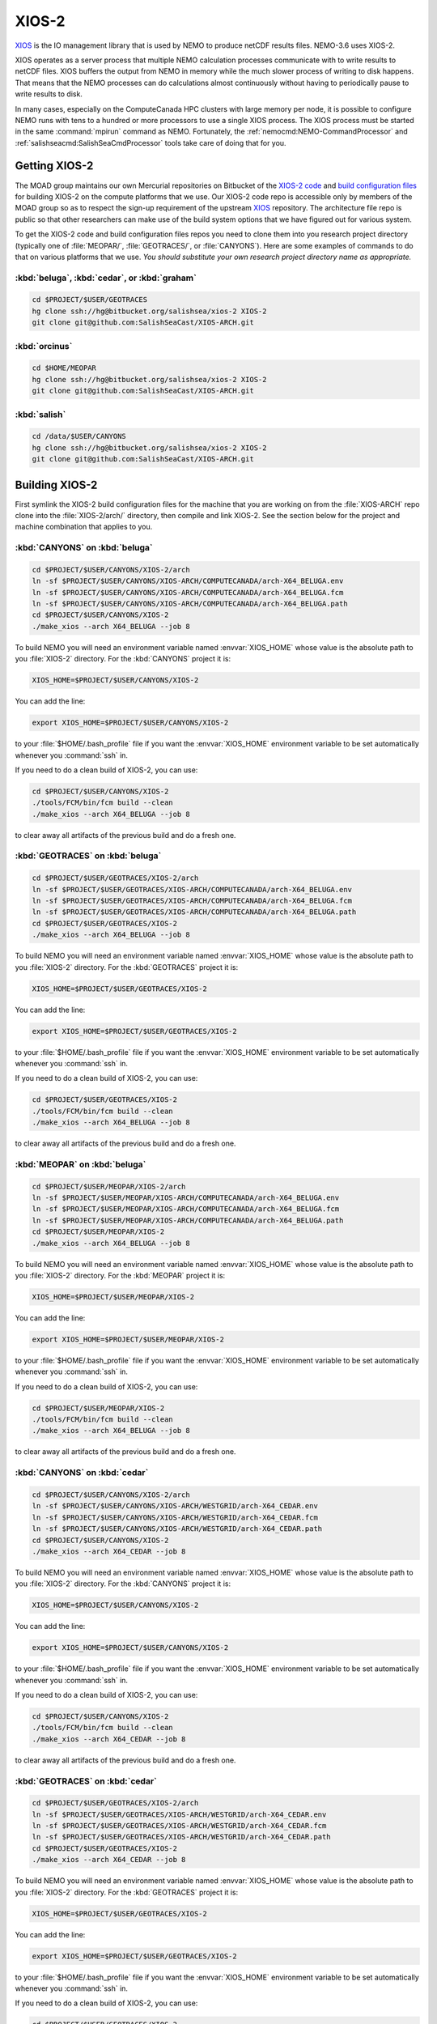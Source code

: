 .. Copyright 2018-2020 The UBC EOAS MOAD Group
.. and The University of British Columbia
..
.. Licensed under a Creative Commons Attribution 4.0 International License
..
..   http://creativecommons.org/licenses/by/4.0/


.. _XIOS-2-docs:

******
XIOS-2
******

`XIOS`_ is the IO management library that is used by NEMO to produce netCDF results files.
NEMO-3.6 uses XIOS-2.

.. _XIOS: http://forge.ipsl.jussieu.fr/ioserver/wiki

XIOS operates as a server process that multiple NEMO calculation processes communicate with to write results to netCDF files.
XIOS buffers the output from NEMO in memory while the much slower process of writing to disk happens.
That means that the NEMO processes can do calculations almost continuously without having to periodically pause to write results to disk.

In many cases,
especially on the ComputeCanada HPC clusters with large memory per node,
it is possible to configure NEMO runs with tens to a hundred or more processors to use a single XIOS process.
The XIOS process must be started in the same :command:`mpirun` command as NEMO.
Fortunately,
the :ref:`nemocmd:NEMO-CommandProcessor` and :ref:`salishseacmd:SalishSeaCmdProcessor` tools take care of doing that for you.


.. _GettingXIOS-2:

Getting XIOS-2
==============

The MOAD group maintains our own Mercurial repositories on Bitbucket of the `XIOS-2 code`_ and `build configuration files`_ for building XIOS-2 on the compute platforms that we use.
Our XIOS-2 code repo is accessible only by members of the MOAD group so as to respect the sign-up requirement of the upstream `XIOS`_ repository.
The architecture file repo is public so that other researchers can make use of the build system options that we have figured out for various system.

.. _XIOS-2 code: https://bitbucket.org/salishsea/xios-2
.. _build configuration files: https://github.com/SalishSeaCast/XIOS-ARCH

To get the XIOS-2 code and build configuration files repos you need to clone them into you research project directory
(typically one of :file:`MEOPAR/`,
:file:`GEOTRACES/`,
or :file:`CANYONS`).
Here are some examples of commands to do that on various platforms that we use.
*You should substitute your own research project directory name as appropriate.*


:kbd:`beluga`, :kbd:`cedar`, or :kbd:`graham`
---------------------------------------------

.. code-block:: bash

    cd $PROJECT/$USER/GEOTRACES
    hg clone ssh://hg@bitbucket.org/salishsea/xios-2 XIOS-2
    git clone git@github.com:SalishSeaCast/XIOS-ARCH.git


:kbd:`orcinus`
--------------

.. code-block:: bash

    cd $HOME/MEOPAR
    hg clone ssh://hg@bitbucket.org/salishsea/xios-2 XIOS-2
    git clone git@github.com:SalishSeaCast/XIOS-ARCH.git


:kbd:`salish`
-------------

.. code-block:: bash

    cd /data/$USER/CANYONS
    hg clone ssh://hg@bitbucket.org/salishsea/xios-2 XIOS-2
    git clone git@github.com:SalishSeaCast/XIOS-ARCH.git


.. _BuildingXIOS-2:

Building XIOS-2
===============

First symlink the XIOS-2 build configuration files for the machine that you are working on from the :file:`XIOS-ARCH` repo clone into the :file:`XIOS-2/arch/` directory,
then compile and link XIOS-2.
See the section below for the project and machine combination that applies to you.


.. _BuildXIOS-CANYONS-beluga:

:kbd:`CANYONS` on :kbd:`beluga`
-------------------------------

.. code-block:: bash

    cd $PROJECT/$USER/CANYONS/XIOS-2/arch
    ln -sf $PROJECT/$USER/CANYONS/XIOS-ARCH/COMPUTECANADA/arch-X64_BELUGA.env
    ln -sf $PROJECT/$USER/CANYONS/XIOS-ARCH/COMPUTECANADA/arch-X64_BELUGA.fcm
    ln -sf $PROJECT/$USER/CANYONS/XIOS-ARCH/COMPUTECANADA/arch-X64_BELUGA.path
    cd $PROJECT/$USER/CANYONS/XIOS-2
    ./make_xios --arch X64_BELUGA --job 8

To build NEMO you will need an environment variable named :envvar:`XIOS_HOME` whose value is the absolute path to you :file:`XIOS-2` directory.
For the :kbd:`CANYONS` project it is:

.. code-block:: bash

    XIOS_HOME=$PROJECT/$USER/CANYONS/XIOS-2

You can add the line:

.. code-block:: bash

    export XIOS_HOME=$PROJECT/$USER/CANYONS/XIOS-2

to your :file:`$HOME/.bash_profile` file if you want the :envvar:`XIOS_HOME` environment variable to be set automatically whenever you :command:`ssh` in.

If you need to do a clean build of XIOS-2,
you can use:

.. code-block:: bash

    cd $PROJECT/$USER/CANYONS/XIOS-2
    ./tools/FCM/bin/fcm build --clean
    ./make_xios --arch X64_BELUGA --job 8

to clear away all artifacts of the previous build and do a fresh one.


.. _BuildXIOS-GEOTRACES-beluga:

:kbd:`GEOTRACES` on :kbd:`beluga`
---------------------------------

.. code-block:: bash

    cd $PROJECT/$USER/GEOTRACES/XIOS-2/arch
    ln -sf $PROJECT/$USER/GEOTRACES/XIOS-ARCH/COMPUTECANADA/arch-X64_BELUGA.env
    ln -sf $PROJECT/$USER/GEOTRACES/XIOS-ARCH/COMPUTECANADA/arch-X64_BELUGA.fcm
    ln -sf $PROJECT/$USER/GEOTRACES/XIOS-ARCH/COMPUTECANADA/arch-X64_BELUGA.path
    cd $PROJECT/$USER/GEOTRACES/XIOS-2
    ./make_xios --arch X64_BELUGA --job 8

To build NEMO you will need an environment variable named :envvar:`XIOS_HOME` whose value is the absolute path to you :file:`XIOS-2` directory.
For the :kbd:`GEOTRACES` project it is:

.. code-block:: bash

    XIOS_HOME=$PROJECT/$USER/GEOTRACES/XIOS-2

You can add the line:

.. code-block:: bash

    export XIOS_HOME=$PROJECT/$USER/GEOTRACES/XIOS-2

to your :file:`$HOME/.bash_profile` file if you want the :envvar:`XIOS_HOME` environment variable to be set automatically whenever you :command:`ssh` in.

If you need to do a clean build of XIOS-2,
you can use:

.. code-block:: bash

    cd $PROJECT/$USER/GEOTRACES/XIOS-2
    ./tools/FCM/bin/fcm build --clean
    ./make_xios --arch X64_BELUGA --job 8

to clear away all artifacts of the previous build and do a fresh one.


.. _BuildXIOS-MEOPAR-beluga:

:kbd:`MEOPAR` on :kbd:`beluga`
------------------------------

.. code-block:: bash

    cd $PROJECT/$USER/MEOPAR/XIOS-2/arch
    ln -sf $PROJECT/$USER/MEOPAR/XIOS-ARCH/COMPUTECANADA/arch-X64_BELUGA.env
    ln -sf $PROJECT/$USER/MEOPAR/XIOS-ARCH/COMPUTECANADA/arch-X64_BELUGA.fcm
    ln -sf $PROJECT/$USER/MEOPAR/XIOS-ARCH/COMPUTECANADA/arch-X64_BELUGA.path
    cd $PROJECT/$USER/MEOPAR/XIOS-2
    ./make_xios --arch X64_BELUGA --job 8

To build NEMO you will need an environment variable named :envvar:`XIOS_HOME` whose value is the absolute path to you :file:`XIOS-2` directory.
For the :kbd:`MEOPAR` project it is:

.. code-block:: bash

    XIOS_HOME=$PROJECT/$USER/MEOPAR/XIOS-2

You can add the line:

.. code-block:: bash

    export XIOS_HOME=$PROJECT/$USER/MEOPAR/XIOS-2

to your :file:`$HOME/.bash_profile` file if you want the :envvar:`XIOS_HOME` environment variable to be set automatically whenever you :command:`ssh` in.

If you need to do a clean build of XIOS-2,
you can use:

.. code-block:: bash

    cd $PROJECT/$USER/MEOPAR/XIOS-2
    ./tools/FCM/bin/fcm build --clean
    ./make_xios --arch X64_BELUGA --job 8

to clear away all artifacts of the previous build and do a fresh one.


.. _BuildXIOS-CANYONS-cedar:

:kbd:`CANYONS` on :kbd:`cedar`
------------------------------

.. code-block:: bash

    cd $PROJECT/$USER/CANYONS/XIOS-2/arch
    ln -sf $PROJECT/$USER/CANYONS/XIOS-ARCH/WESTGRID/arch-X64_CEDAR.env
    ln -sf $PROJECT/$USER/CANYONS/XIOS-ARCH/WESTGRID/arch-X64_CEDAR.fcm
    ln -sf $PROJECT/$USER/CANYONS/XIOS-ARCH/WESTGRID/arch-X64_CEDAR.path
    cd $PROJECT/$USER/CANYONS/XIOS-2
    ./make_xios --arch X64_CEDAR --job 8

To build NEMO you will need an environment variable named :envvar:`XIOS_HOME` whose value is the absolute path to you :file:`XIOS-2` directory.
For the :kbd:`CANYONS` project it is:

.. code-block:: bash

    XIOS_HOME=$PROJECT/$USER/CANYONS/XIOS-2

You can add the line:

.. code-block:: bash

    export XIOS_HOME=$PROJECT/$USER/CANYONS/XIOS-2

to your :file:`$HOME/.bash_profile` file if you want the :envvar:`XIOS_HOME` environment variable to be set automatically whenever you :command:`ssh` in.

If you need to do a clean build of XIOS-2,
you can use:

.. code-block:: bash

    cd $PROJECT/$USER/CANYONS/XIOS-2
    ./tools/FCM/bin/fcm build --clean
    ./make_xios --arch X64_CEDAR --job 8

to clear away all artifacts of the previous build and do a fresh one.


.. _BuildXIOS-GEOTRACES-cedar:

:kbd:`GEOTRACES` on :kbd:`cedar`
--------------------------------

.. code-block:: bash

    cd $PROJECT/$USER/GEOTRACES/XIOS-2/arch
    ln -sf $PROJECT/$USER/GEOTRACES/XIOS-ARCH/WESTGRID/arch-X64_CEDAR.env
    ln -sf $PROJECT/$USER/GEOTRACES/XIOS-ARCH/WESTGRID/arch-X64_CEDAR.fcm
    ln -sf $PROJECT/$USER/GEOTRACES/XIOS-ARCH/WESTGRID/arch-X64_CEDAR.path
    cd $PROJECT/$USER/GEOTRACES/XIOS-2
    ./make_xios --arch X64_CEDAR --job 8

To build NEMO you will need an environment variable named :envvar:`XIOS_HOME` whose value is the absolute path to you :file:`XIOS-2` directory.
For the :kbd:`GEOTRACES` project it is:

.. code-block:: bash

    XIOS_HOME=$PROJECT/$USER/GEOTRACES/XIOS-2

You can add the line:

.. code-block:: bash

    export XIOS_HOME=$PROJECT/$USER/GEOTRACES/XIOS-2

to your :file:`$HOME/.bash_profile` file if you want the :envvar:`XIOS_HOME` environment variable to be set automatically whenever you :command:`ssh` in.

If you need to do a clean build of XIOS-2,
you can use:

.. code-block:: bash

    cd $PROJECT/$USER/GEOTRACES/XIOS-2
    ./tools/FCM/bin/fcm build --clean
    ./make_xios --arch X64_CEDAR --job 8

to clear away all artifacts of the previous build and do a fresh one.


.. _BuildXIOS-MEOPAR-cedar:

:kbd:`MEOPAR` on :kbd:`cedar`
-----------------------------

.. code-block:: bash

    cd $PROJECT/$USER/MEOPAR/XIOS-2/arch
    ln -sf $PROJECT/$USER/MEOPAR/XIOS-ARCH/WESTGRID/arch-X64_CEDAR.env
    ln -sf $PROJECT/$USER/MEOPAR/XIOS-ARCH/WESTGRID/arch-X64_CEDAR.fcm
    ln -sf $PROJECT/$USER/MEOPAR/XIOS-ARCH/WESTGRID/arch-X64_CEDAR.path
    cd $PROJECT/$USER/MEOPAR/XIOS-2
    ./make_xios --arch X64_CEDAR --job 8

To build NEMO you will need an environment variable named :envvar:`XIOS_HOME` whose value is the absolute path to you :file:`XIOS-2` directory.
For the :kbd:`MEOPAR` project it is:

.. code-block:: bash

    XIOS_HOME=$PROJECT/$USER/MEOPAR/XIOS-2

You can add the line:

.. code-block:: bash

    export XIOS_HOME=$PROJECT/$USER/MEOPAR/XIOS-2

to your :file:`$HOME/.bash_profile` file if you want the :envvar:`XIOS_HOME` environment variable to be set automatically whenever you :command:`ssh` in.

If you need to do a clean build of XIOS-2,
you can use:

.. code-block:: bash

    cd $PROJECT/$USER/MEOPAR/XIOS-2
    ./tools/FCM/bin/fcm build --clean
    ./make_xios --arch X64_CEDAR --job 8

to clear away all artifacts of the previous build and do a fresh one.


.. _BuildXIOS-CANYONS-graham:

:kbd:`CANYONS` on :kbd:`graham`
-------------------------------

.. code-block:: bash

    cd $PROJECT/$USER/CANYONS/XIOS-2/arch
    ln -sf $PROJECT/$USER/CANYONS/XIOS-ARCH/WESTGRID/arch-X64_GRAHAM.env
    ln -sf $PROJECT/$USER/CANYONS/XIOS-ARCH/WESTGRID/arch-X64_GRAHAM.fcm
    ln -sf $PROJECT/$USER/CANYONS/XIOS-ARCH/WESTGRID/arch-X64_GRAHAM.path
    cd $PROJECT/$USER/CANYONS/XIOS-2
    ./make_xios --arch X64_GRAHAM --job 8

To build NEMO you will need an environment variable named :envvar:`XIOS_HOME` whose value is the absolute path to you :file:`XIOS-2` directory.
For the :kbd:`CANYONS` project it is:

.. code-block:: bash

    XIOS_HOME=$PROJECT/$USER/CANYONS/XIOS-2

You can add the line:

.. code-block:: bash

    export XIOS_HOME=$PROJECT/$USER/CANYONS/XIOS-2

to your :file:`$HOME/.bash_profile` file if you want the :envvar:`XIOS_HOME` environment variable to be set automatically whenever you :command:`ssh` in.

If you need to do a clean build of XIOS-2,
you can use:

.. code-block:: bash

    cd $PROJECT/$USER/CANYONS/XIOS-2
    ./tools/FCM/bin/fcm build --clean
    ./make_xios --arch X64_GRAHAM --job 8

to clear away all artifacts of the previous build and do a fresh one.


.. _BuildXIOS-GEOTRACES-graham:

:kbd:`GEOTRACES` on :kbd:`graham`
---------------------------------

.. code-block:: bash

    cd $PROJECT/$USER/GEOTRACES/XIOS-2/arch
    ln -sf $PROJECT/$USER/GEOTRACES/XIOS-ARCH/WESTGRID/arch-X64_GRAHAM.env
    ln -sf $PROJECT/$USER/GEOTRACES/XIOS-ARCH/WESTGRID/arch-X64_GRAHAM.fcm
    ln -sf $PROJECT/$USER/GEOTRACES/XIOS-ARCH/WESTGRID/arch-X64_GRAHAM.path
    cd $PROJECT/$USER/GEOTRACES/XIOS-2
    ./make_xios --arch X64_GRAHAM --job 8

To build NEMO you will need an environment variable named :envvar:`XIOS_HOME` whose value is the absolute path to you :file:`XIOS-2` directory.
For the :kbd:`GEOTRACES` project it is:

.. code-block:: bash

    XIOS_HOME=$PROJECT/$USER/GEOTRACES/XIOS-2

You can add the line:

.. code-block:: bash

    export XIOS_HOME=$PROJECT/$USER/GEOTRACES/XIOS-2

to your :file:`$HOME/.bash_profile` file if you want the :envvar:`XIOS_HOME` environment variable to be set automatically whenever you :command:`ssh` in.

If you need to do a clean build of XIOS-2,
you can use:

.. code-block:: bash

    cd $PROJECT/$USER/GEOTRACES/XIOS-2
    ./tools/FCM/bin/fcm build --clean
    ./make_xios --arch X64_GRAHAM --job 8

to clear away all artifacts of the previous build and do a fresh one.


.. _BuildXIOS-MEOPAR-graham:

:kbd:`MEOPAR` on :kbd:`graham`
------------------------------

.. code-block:: bash

    cd $PROJECT/$USER/MEOPAR/XIOS-2/arch
    ln -sf $PROJECT/$USER/MEOPAR/XIOS-ARCH/WESTGRID/arch-X64_GRAHAM.env
    ln -sf $PROJECT/$USER/MEOPAR/XIOS-ARCH/WESTGRID/arch-X64_GRAHAM.fcm
    ln -sf $PROJECT/$USER/MEOPAR/XIOS-ARCH/WESTGRID/arch-X64_GRAHAM.path
    cd $PROJECT/$USER/MEOPAR/XIOS-2
    ./make_xios --arch X64_GRAHAM --job 8

To build NEMO you will need an environment variable named :envvar:`XIOS_HOME` whose value is the absolute path to you :file:`XIOS-2` directory.
For the :kbd:`MEOPAR` project it is:

.. code-block:: bash

    XIOS_HOME=$PROJECT/$USER/MEOPAR/XIOS-2

You can add the line:

.. code-block:: bash

    export XIOS_HOME=$PROJECT/$USER/MEOPAR/XIOS-2

to your :file:`$HOME/.bash_profile` file if you want the :envvar:`XIOS_HOME` environment variable to be set automatically whenever you :command:`ssh` in.

If you need to do a clean build of XIOS-2,
you can use:

.. code-block:: bash

    cd $PROJECT/$USER/MEOPAR/XIOS-2
    ./tools/FCM/bin/fcm build --clean
    ./make_xios --arch X64_GRAHAM --job 8

to clear away all artifacts of the previous build and do a fresh one.


.. _BuildXIOS-CANYONS-orcinus:

:kbd:`CANYONS` on :kbd:`orcinus`
--------------------------------

.. code-block:: bash

    cd $PROJECT/$USER/CANYONS/XIOS-2/arch
    ln -sf $PROJECT/$USER/CANYONS/XIOS-ARCH/WESTGRID/arch-X64_ORCINUS.env
    ln -sf $PROJECT/$USER/CANYONS/XIOS-ARCH/WESTGRID/arch-X64_ORCINUS.fcm
    ln -sf $PROJECT/$USER/CANYONS/XIOS-ARCH/WESTGRID/arch-X64_ORCINUS.path
    cd $PROJECT/$USER/CANYONS/XIOS-2
    ./make_xios --arch X64_ORCINUS --job 8

To build NEMO you will need an environment variable named :envvar:`XIOS_HOME` whose value is the absolute path to you :file:`XIOS-2` directory.
For the :kbd:`CANYONS` project it is:

.. code-block:: bash

    XIOS_HOME=$PROJECT/$USER/CANYONS/XIOS-2

You can add the line:

.. code-block:: bash

    export XIOS_HOME=$PROJECT/$USER/CANYONS/XIOS-2

to your :file:`$HOME/.bash_profile` file if you want the :envvar:`XIOS_HOME` environment variable to be set automatically whenever you :command:`ssh` in.

If you need to do a clean build of XIOS-2,
you can use:

.. code-block:: bash

    cd $PROJECT/$USER/CANYONS/XIOS-2
    ./tools/FCM/bin/fcm build --clean
    ./make_xios --arch X64_ORCINUS --job 8

to clear away all artifacts of the previous build and do a fresh one.


.. _BuildXIOS-GEOTRACES-orcinus:

:kbd:`GEOTRACES` on :kbd:`orcinus`
----------------------------------

.. code-block:: bash

    cd $PROJECT/$USER/GEOTRACES/XIOS-2/arch
    ln -sf $PROJECT/$USER/GEOTRACES/XIOS-ARCH/WESTGRID/arch-X64_ORCINUS.env
    ln -sf $PROJECT/$USER/GEOTRACES/XIOS-ARCH/WESTGRID/arch-X64_ORCINUS.fcm
    ln -sf $PROJECT/$USER/GEOTRACES/XIOS-ARCH/WESTGRID/arch-X64_ORCINUS.path
    cd $PROJECT/$USER/GEOTRACES/XIOS-2
    ./make_xios --arch X64_ORCINUS --job 8

To build NEMO you will need an environment variable named :envvar:`XIOS_HOME` whose value is the absolute path to you :file:`XIOS-2` directory.
For the :kbd:`GEOTRACES` project it is:

.. code-block:: bash

    XIOS_HOME=$PROJECT/$USER/GEOTRACES/XIOS-2

You can add the line:

.. code-block:: bash

    export XIOS_HOME=$PROJECT/$USER/GEOTRACES/XIOS-2

to your :file:`$HOME/.bash_profile` file if you want the :envvar:`XIOS_HOME` environment variable to be set automatically whenever you :command:`ssh` in.

If you need to do a clean build of XIOS-2,
you can use:

.. code-block:: bash

    cd $PROJECT/$USER/GEOTRACES/XIOS-2
    ./tools/FCM/bin/fcm build --clean
    ./make_xios --arch X64_ORCINUS --job 8

to clear away all artifacts of the previous build and do a fresh one.


.. _BuildXIOS-MEOPAR-orcinus:

:kbd:`MEOPAR` on :kbd:`orcinus`
-------------------------------

.. code-block:: bash

    cd $PROJECT/$USER/MEOPAR/XIOS-2/arch
    ln -sf $PROJECT/$USER/MEOPAR/XIOS-ARCH/WESTGRID/arch-X64_ORCINUS.env
    ln -sf $PROJECT/$USER/MEOPAR/XIOS-ARCH/WESTGRID/arch-X64_ORCINUS.fcm
    ln -sf $PROJECT/$USER/MEOPAR/XIOS-ARCH/WESTGRID/arch-X64_ORCINUS.path
    cd $PROJECT/$USER/MEOPAR/XIOS-2
    ./make_xios --arch X64_ORCINUS --job 8

To build NEMO you will need an environment variable named :envvar:`XIOS_HOME` whose value is the absolute path to you :file:`XIOS-2` directory.
For the :kbd:`MEOPAR` project it is:

.. code-block:: bash

    XIOS_HOME=$PROJECT/$USER/MEOPAR/XIOS-2

You can add the line:

.. code-block:: bash

    export XIOS_HOME=$PROJECT/$USER/MEOPAR/XIOS-2

to your :file:`$HOME/.bash_profile` file if you want the :envvar:`XIOS_HOME` environment variable to be set automatically whenever you :command:`ssh` in.

If you need to do a clean build of XIOS-2,
you can use:

.. code-block:: bash

    cd $PROJECT/$USER/MEOPAR/XIOS-2
    ./tools/FCM/bin/fcm build --clean
    ./make_xios --arch X64_ORCINUS --job 8

to clear away all artifacts of the previous build and do a fresh one.


.. _BuildXIOS-CANYONS-salish:

:kbd:`CANYONS` on :kbd:`salish`
-------------------------------

.. code-block:: bash

    cd $PROJECT/$USER/CANYONS/XIOS-2/arch
    ln -sf $PROJECT/$USER/CANYONS/XIOS-ARCH/UBC-EOAS/arch-GCC_SALISH.fcm
    ln -sf $PROJECT/$USER/CANYONS/XIOS-ARCH/UBC-EOAS/arch-GCC_SALISH.path
    cd $PROJECT/$USER/CANYONS/XIOS-2
    ./make_xios --arch GCC_SALISH --netcdf_lib netcdf4_seq --job 8

To build NEMO you will need an environment variable named :envvar:`XIOS_HOME` whose value is the absolute path to you :file:`XIOS-2` directory.
For the :kbd:`CANYONS` project it is:

.. code-block:: bash

    XIOS_HOME=$PROJECT/$USER/CANYONS/XIOS-2

You can add the line:

.. code-block:: bash

    export XIOS_HOME=$PROJECT/$USER/CANYONS/XIOS-2

to your :file:`$HOME/.bash_profile` file if you want the :envvar:`XIOS_HOME` environment variable to be set automatically whenever you :command:`ssh` in.

If you need to do a clean build of XIOS-2,
you can use:

.. code-block:: bash

    cd $PROJECT/$USER/CANYONS/XIOS-2
    ./tools/FCM/bin/fcm build --clean
    ./make_xios --arch GCC_SALISH --netcdf_lib netcdf4_seq --job 8

to clear away all artifacts of the previous build and do a fresh one.


.. _BuildXIOS-GEOTRACES-salish:

:kbd:`GEOTRACES` on :kbd:`salish`
---------------------------------

.. code-block:: bash

    cd $PROJECT/$USER/GEOTRACES/XIOS-2/arch
    ln -sf $PROJECT/$USER/GEOTRACES/XIOS-ARCH/UBC-EOAS/arch-GCC_SALISH.fcm
    ln -sf $PROJECT/$USER/GEOTRACES/XIOS-ARCH/UBC-EOAS/arch-GCC_SALISH.path
    cd $PROJECT/$USER/GEOTRACES/XIOS-2
    ./make_xios --arch GCC_SALISH --netcdf_lib netcdf4_seq --job 8

To build NEMO you will need an environment variable named :envvar:`XIOS_HOME` whose value is the absolute path to you :file:`XIOS-2` directory.
For the :kbd:`GEOTRACES` project it is:

.. code-block:: bash

    XIOS_HOME=$PROJECT/$USER/GEOTRACES/XIOS-2

You can add the line:

.. code-block:: bash

    export XIOS_HOME=$PROJECT/$USER/GEOTRACES/XIOS-2

to your :file:`$HOME/.bash_profile` file if you want the :envvar:`XIOS_HOME` environment variable to be set automatically whenever you :command:`ssh` in.

If you need to do a clean build of XIOS-2,
you can use:

.. code-block:: bash

    cd $PROJECT/$USER/GEOTRACES/XIOS-2
    ./tools/FCM/bin/fcm build --clean
    ./make_xios --arch GCC_SALISH --netcdf_lib netcdf4_seq --job 8

to clear away all artifacts of the previous build and do a fresh one.


.. _BuildXIOS-MEOPAR-salish:

:kbd:`MEOPAR` on :kbd:`salish`
------------------------------

.. code-block:: bash

    cd $PROJECT/$USER/MEOPAR/XIOS-2/arch
    ln -sf $PROJECT/$USER/MEOPAR/XIOS-ARCH/UBC-EOAS/arch-GCC_SALISH.fcm
    ln -sf $PROJECT/$USER/MEOPAR/XIOS-ARCH/UBC-EOAS/arch-GCC_SALISH.path
    cd $PROJECT/$USER/MEOPAR/XIOS-2
    ./make_xios --arch GCC_SALISH --netcdf_lib netcdf4_seq --job 8

To build NEMO you will need an environment variable named :envvar:`XIOS_HOME` whose value is the absolute path to you :file:`XIOS-2` directory.
For the :kbd:`MEOPAR` project it is:

.. code-block:: bash

    XIOS_HOME=$PROJECT/$USER/MEOPAR/XIOS-2

You can add the line:

.. code-block:: bash

    export XIOS_HOME=$PROJECT/$USER/MEOPAR/XIOS-2

to your :file:`$HOME/.bash_profile` file if you want the :envvar:`XIOS_HOME` environment variable to be set automatically whenever you :command:`ssh` in.

If you need to do a clean build of XIOS-2,
you can use:

.. code-block:: bash

    cd $PROJECT/$USER/MEOPAR/XIOS-2
    ./tools/FCM/bin/fcm build --clean
    ./make_xios --arch GCC_SALISH --netcdf_lib netcdf4_seq --job 8

to clear away all artifacts of the previous build and do a fresh one.


.. _XIOS-2ConfigurationFiles:

XIOS-2 Configuration Files
==========================

To use XIOS-2 with NEMO,
four configuration files written in `XML`_ are required:

.. _XML: https://en.wikipedia.org/wiki/XML

* :file:`field_def.xml` defines the variables that can be output and the grids on which they are defined.
  Field definition elements may
  (and generally should)
  also contain metadata attributes such as long name,
  standard name,
  and units.
  Please see the :ref:`field_def.xmlFile` section below for more information about the structure and contents of :file:`field_def.xml` files.

* :file:`domain_def.xml` defines "zoomed" sub-domains of the model domain and the grids on which they are defined.
  The "zooms" are defined on the i-j (x-y) directions,
  regardless of the depth of the sub-domain.
  Please see the :ref:`domain_def.xmlFile` section below for more information about the structure and contents of :file:`domain_def.xml` files.

* :file:`iodef.xml` defines the vertical extent of output grids in the :kbd:`axis` elements,
  and the output grids.
  It also contains a separate :kbd:`context` element for :kbd:`xios` in which a few settings that control XIOS-2 are declared.

* :file:`file_def.xml` defines the files into which field variables are output and the frequency of output of those files.
  Variable names can be transformed from the internal NEMO names to more user friendly names in the :kbd:`field` elements in this file.
  This is also where on-the-fly deflation of output files is enabled via the :kbd:`compression_level="4"` attribute of :kbd:`file_group` elements.

.. warning::
    XML syntax is very exacting,
    so care is required when you edit XML files to ensure that tags are correctly closed,
    attribute values are correctly quoted,
    etc.

    Annoyingly,
    NEMO will fail *with no diagnostic messages* if your XML files contain errors.
    If you suspect that you have made an error in editing an XML file,
    one way of checking is to use an online validator like https://www.xmlvalidation.com/.


.. _CustomizingXML-Files:

Customizing XML Files
---------------------

The `NEMO-3.6-code`_ repositories contains sample XIOS-2 configuration files in the :file:`NEMOGCM/CONFIG/SHARED/` and some of the :file:`NEMOGCM/CONFIG/*/EXP00/` directories.
*Please* **do not** *modify and commit those files.*
Doing so will cause conflicts when changes to NEMO are pulled in from the upstream repository,
and your changes will be overwritten.
Instead,
put copies of the XML files that you want to change under version control in your runs configuration repo
(for example, the `SS-run-sets`_ repo for people working on MEOPAR).

.. _NEMO-3.6-code: https://bitbucket.org/salishsea/nemo-3.6-code
.. _SS-run-sets: https://bitbucket.org/salishsea/ss-run-sets


.. _CommandProcessorsAndXML-Files:

Command Processors and XML Files
--------------------------------

The :ref:`nemocmd:NEMO-CommandProcessor` and :ref:`salishseacmd:SalishSeaCmdProcessor` tools provide a way,
via YAML run description files,
to map XML files with arbitrary file names and directory paths on to the file names that NEMO requires in the directory from which NEMO is executed.

The :kbd:`output` section of the YAML description file is where the XML file mappings and other XIOS-2 settings are specified.
Please see the `salishsea YAML file output section`_ docs if you are working on the Salish Sea configurations of NEMO,
or the `nemo YAML file output section`_ docs if you use another NEMO configuration.
There are also examples of complete YAML run description files in those docs.

.. _salishsea YAML file output section: https://salishseacmd.readthedocs.io/en/latest/run_description_file/3.6_yaml_file.html#output-section
.. _nemo YAML file output section: https://nemo-cmd.readthedocs.io/en/latest/run_description_file/3.6_yaml_file.html#output-section

The simplest possible YAML file :kbd:`output` section is:

.. code-block:: yaml

    output:
      iodefs: iodef.xml
      filedefs: file_def.xml
      domaindefs: domain_def.xml
      fielddefs: field_def.xml
      separate XIOS server: True
      XIOS servers: 1

In this case,
the XML files are all in the same directory as the YAML file.
If you use relative paths,
they have to be relative to the directory where the YAML file is.

A more complicated example is:

.. code-block:: yaml

    output:
      separate XIOS server: True
      XIOS servers: 1
      iodefs: iodef.xml
      filedefs: $HOME/CANYONS/mackenzie_canyon/output/file_def_realistic.xml
      domaindefs: ../domain_def.xml
      fielddefs: $HOME/CANYONS/mackenzie_canyon/output/field_def.xml

Note the use of:

* A relative path for :kbd:`domaindefs`
* Absolute paths containing the environment variable :envvar:`$HOME` for :kbd:`filedefs` and :kbd:`fielddefs`.
  Other environment variables like :envvar:`$USER`,
  :envvar:`$PROJECT`,
  and :envvar:`$SCRATCH` can also be used in XML file paths.
* The more descriptive file name :file:`file_def_realistic.xml` for :kbd:`filedefs`


.. _field_def.xmlFile:

:file:`field_def.xml`
---------------------

:file:`field_def.xml` defines the variables that can be output and the grids on which they are defined.
Field definition elements may
(and generally should)
also contain metadata attributes such as long name,
standard name,
and units.

This section provides some information about the structure and contents of a :file:`field_def.xml` file.
This is *not* an exhaustive reference guide for all of the possible attribute values;
for that,
please see chapter 3 of the `XIOS User Guide`_.

.. _XIOS User Guide: http://forge.ipsl.jussieu.fr/ioserver/raw-attachment/wiki/WikiStart/XIOS_user_guide.pdf

:file:`NEMO-3.6-code/NEMOGCM/CONFIG/SHARED/field_def.xml` is the reference version of the file that is provided with the NEMO code.
In many cases,
you can use that reference file by putting its path as the value of the :kbd:`filedefs` element in the :kbd:`output` section of your run description YAML file
(see :ref:`CommandProcessorsAndXML-Files`).
Reasons why you might want to create your own customized version
(see :ref:`CustomizingXML-Files`)
of :file:`field_def.xml` include:

* Adding new variable(s) to NEMO that you want to include in your output files
* Adjusting/correcting the values of variable field attributes such as :kbd:`long_name`,
  :kbd:`standard_name`,
  :kbd:`unit`,
  etc.
  Those attributes provide variable-level metadata items in output files.

Here is an example fragment of a :file:`field_def.xml` file:

.. code-block:: xml

   <field_definition level="1" prec="4" operation="average" enabled=".TRUE." default_value="1.e20">
    <field_group id="grid_T" grid_ref="grid_T_2D">
      <field id="sst" long_name="sea surface temperature" standard_name="sea_surface_temperature" unit="degC"/>
      <field id="toce" long_name="temperature" standard_name="sea_water_conservative_temperature" unit="degC" grid_ref="grid_T_3D"/>

      <field id="sss" long_name="sea surface salinity" standard_name="sea_surface_reference_salinity" unit="g kg-1"/>
      <field id="soce" long_name="salinity" standard_name="sea_water_reference_salinity" unit="g kg-1" grid_ref="grid_T_3D"/>

      <field id="sst2" long_name="square of sea surface temperature" standard_name="square_of_sea_surface_temperature" unit="degC2">
        sst * sst
      </field >

      <field id="sstmax" long_name="max of sea surface temperature" field_ref="sst" operation="maximum"/>
      ...
    </field_group>
    ...
   </field_definition>

:file:`field_def.xml` files contain 3 types of tags:

* :kbd:`field_definition`
* :kbd:`field_group`
* :kbd:`field`

:kbd:`field` tags must be contained within a :kbd:`field_group` tag,
which must be contained within a :kbd:`field_definition` tag.

Attributes included in a tag apply to all contained tags unless they are explicitly overridden in a contained tag.
So the :kbd:`operation="average"` attribute in:

.. code-block:: xml

   <field_definition level="1" prec="4" operation="average" enabled=".TRUE." default_value="1.e20">

means that all field values will be averaged over the output time interval unless a different :kbd:`operation` is specified in the :kbd:`field` tag,
for example:

.. code-block:: xml

      <field id="sstmax" long_name="max of sea surface temperature" field_ref="sst" operation="maximum"/>

in which case the maximum value over the output time interval of the :kbd:`sst` field
(specified by the :kbd:`field_ref` attribute)
will be calculated by XIOS.

The :kbd:`operation` attribute enables the burden of calculating various temporal quantities on field variables to be shifted from NEMO to XIOS.
Please see section 3.2 of the `XIOS User Guide`_ for details.

Another way of doing field operations in XIOS is to specify them in the :kbd:`field` tag,
for example:

.. code-block:: xml

    <field id="sst2" long_name="square of sea surface temperature" standard_name="square_of_sea_surface_temperature" unit="degC2">
      sst * sst
    </field >

Here again,
the burden of declaration,
memory allocation,
and calculation of the :kbd:`sst2` variable is shifted from NEMO to XIOS.
This form of field calculation can be useful for calculating fluxes.

:kbd:`field_group` tags specify the default grid on which the contained :kbd:`field` tags are defined via the :kbd:`grid_ref` attribute.
That attribute can,
of course,
be overridden in the contained :kbd:`field` tags.

All :kbd:`field` tags should have the following attributes:

* :kbd:`long_name`
* :kbd:`standard_name`
* :kbd:`unit`

Those attributes are passed through to the netCDF output files as field variable metadata.

Values for the :kbd:`standard_name` attribute should be chosen from the `CF conventions standard names table`_.
Standard names are written in "snake case"
(words separated by :kbd:`_` characters).
That table also provides canonical units that should be used at the value of the :kbd:`unit` attribute.

.. _CF conventions standard names table: http://cfconventions.org/Data/cf-standard-names/29/build/cf-standard-name-table.html

The value of the :kbd:`long_name` attribute can be more free-from and descriptive. It is typically used for plot axis labels,
table headings,
etc.

In addition to :file:`NEMO-3.6-code/NEMOGCM/CONFIG/SHARED/field_def.xml`,
there are examples of :file:`field_def.xml` files in the `SS-run-sets/v201702/`_ directory tree.

.. _SS-run-sets/v201702/: https://bitbucket.org/salishsea/ss-run-sets/src/tip/v201702/


.. _domain_def.xmlFile:

:file:`domain_def.xml`
----------------------

:file:`domain_def.xml` defines "zoomed" sub-domains of the model domain and the grids on which they are defined.
The "zooms" are defined on the i-j (x-y) directions,
regardless of the depth of the sub-domain.

This section provides some information about the structure and contents of a :file:`domain_def.xml` file.
This is *not* an exhaustive reference guide for all of the possible attribute values;
for that,
please see chapter 5 of the `XIOS User Guide`_.

.. _XIOS User Guide: http://forge.ipsl.jussieu.fr/ioserver/raw-attachment/wiki/WikiStart/XIOS_user_guide.pdf

:file:`NEMO-3.6-code/NEMOGCM/CONFIG/SHARED/domain_def.xml` is the reference version of the file that is provided with the NEMO code.
In many cases,
you can use that reference file by putting its path as the value of the :kbd:`domaindefs` element in the :kbd:`output` section of your run description YAML file
(see :ref:`CommandProcessorsAndXML-Files`).
The main reason why you might want to create your own customized version
(see :ref:`CustomizingXML-Files`)
of :file:`domain_def.xml` is to define your own "zoomed" sub-domain of the model domain.
Assuming that your "zoomed" sub-domain is significantly smaller than the full model domain,
the output files you produce form it will be significantly smaller than full domain files.
Examples of uses of "zoomed" sub-domains in the SalishSeaCast NEMO configuration are:

* single point sub-domains for sea surface height output at tide gauge station locations
* single point sub-domains for model output at the ONC VENUS instrument platform locations
* sub-domains encompassing the southern Strait of Georgia for velocity fields outputs to compare against drifter tracks
* sub-domains encompassing the Baynes Sound AGRIF sub-grid for tracer outputs for visualization of the transition between the full domain grid and the AGRIF sub-grid
* sub-domains that provide boundary condition fields for the Vancouver Harbour and Lower Fraser River FVCOM model

Here is an example fragment of a :file:`domain_def.xml` file:

.. code-block:: xml

    <domain_definition>
      <domain_group id="grid_T">
        <domain id="grid_T" long_name="grid T"></domain>

        <!-- Tide Gauge Stations -->
        <domain id="PortRenfrew" domain_ref="grid_T">
          <zoom_domain ibegin="61" jbegin="401" ni="1" nj="1"/>
        </domain>
        ...
      </domain_group>
      ...
    </domain_definition>

:file:`domain_def.xml` files contain 4 types of tags:

* :kbd:`domain_definition`
* :kbd:`domain_group`
* :kbd:`domain`
* :kbd:`zoom_domain`

:kbd:`domain` tags must be contained within a :kbd:`domain_group` tag,
which must be contained within a :kbd:`domain_definition` tag.
:kbd:`zoom_domain` tags must be contained within a :kbd:`domain` tag.

A minimal, complete :file:`domain_def.xml` file would contain domain definitions for the full domain T, U, V, and W grids:

.. code-block:: xml

    <domain_definition>
      <domain_group id="grid_T">
        <domain id="grid_T" long_name="grid T"></domain>
      </domain_group>

      <domain_group id="grid_U">
        <domain id="grid_U" long_name="grid U"></domain>
      </domain_group>

      <domain_group id="grid_V">
        <domain id="grid_V" long_name="grid V"></domain>
      </domain_group>

      <domain_group id="grid_W">
        <domain id="grid_W" long_name="grid W"></domain>
      </domain_group>
    </domain_definition>

Zoomed sub-domains are defined by adding a :kbd:`domain` tag that contains a :kbd:`zoom_domain` tag.
The :kbd:`domain` tag for the sub-domain must be contained within the :kbd:`domain_groug` tag with the appropriate :kbd:`id` attribute,
and the :kbd:`domain` tag must have a :kbd:`domain_ref` attribute whose value matches the :kbd:`domain_group` id value.
So,
since sea surface height is calculated on the T grid,
we add a tide gauge station sub-domain to the :kbd:`grid_T` :kbd:`domain_group` tag:

.. code-block:: xml

    <domain_group id="grid_T">
      ...
      <!-- Tide Gauge Stations -->
      <domain id="PortRenfrew" domain_ref="grid_T">
        <zoom_domain ibegin="61" jbegin="401" ni="1" nj="1"/>
      </domain>
      ...
    </domain_group>

The :kbd:`zoom_domain` tab defines the lower left corner of the sub-domain with grid point numbers in its :kbd:`ibegin` and :kbd:`jbegin` attributes.
The extent of the sub-domain is defined by counts of grid points in the :kbd:`ni` and :kbd:`nj` attributes.

In addition to :file:`NEMO-3.6-code/NEMOGCM/CONFIG/SHARED/domain_def.xml`,
there are examples of :file:`domain_def.xml` files in the `SS-run-sets/v201702/`_ directory tree.

.. _SS-run-sets/v201702/: https://bitbucket.org/salishsea/ss-run-sets/src/tip/v201702/


.. _SwitchingFromXIOS-1toXIOS-2:

Switching from XIOS-1 to XIOS-2
===============================

The main changes when switching from XIOS-1 to XIOS-2 are to the XML configuration files. These changes are described in the sections below. In addition, you will need to add "key_xios2" to your list of cpp keys in your NEMO configuration, and if you are using NEMO-cmd, you will need to link the location of your :file:`file_def.xml` and XIOS-2 folder in your :file:`config.yaml`.

Changes to iodef.xml
--------------------

First, remove the file definition section from :file:`iodef.xml` and move it to a new file named :file:`file_def.xml` (see the following section for more information). The file definition will now be loaded similar to :file:`domain_def.xml` and :file:`field_def.xml`. To do this, add the following lines to :file:`iodef.xml`:

.. code-block:: XML

    <file_definition src="./file_def.xml"/>

The formatting of the grids within the grid definition section will also need to be changed. As an example, in XIOS-1 grid_T is defined as:

.. code-block:: XML

    <grid id="grid_T_2D" domain_ref="grid_T"/>
    <grid id="grid_T_3D" domain_ref="grid_T" axis_ref="deptht"/>

While, in XIOS-2 it becomes:

.. code-block:: XML

    <grid id="grid_T_2D"> <domain domain_ref="grid_T"> </domain> </grid>
    <grid id="grid_T_3D"> <domain domain_ref="grid_T"> </domain> <axis id="deptht"> </axis> </grid>

Another difference is that XIOS-2 calculates buffersize, compared to XIOS-1 where it is user-specified. The following lines are changed/added in XIOS-2 to specify variables to do with the buffersize:

.. code-block:: XML

  <context id="xios">
    <variable_definition>
      <variable id="optimal_buffer_size"       type="string">performance</variable>
      <variable id="buffer_size_factor"        type="double">1.0</variable>
      <variable id="info_level"                type="int" >10</variable>
    </variable_definition>
  </context>


Create file_def.xml
-------------------

The content of the file_definition section of :file:`iodef.xml` in XIOS-1 is moved to a seperate file: :file:`file_def.xml` in XIOS-2. In addition, the file definition needs to be changed from:

.. code-block:: XML

   <file_definition type="multiple_files" name="@expname@_@freq@_@startdate@_@enddate@" sync_freq="1d" min_digits="4">

to:

.. code-block:: XML

   <file_definition type="one_file" name="@expname@_@freq@_@startdate@_@enddate@" sync_freq="1d" min_digits="4">

For each file group, you will want to specify a compression level:

.. code-block:: XML

   <file_group id="1ts" output_freq="1ts" output_level="10" compression_level="4" enabled=".TRUE."> </file_group>


Changes to domain_def.xml
-------------------------

The only changes to :file:`domain_def.xml` occur in the domain statements which need to be reformatted for XIOS-2. For example, for grid_T in XIOS-1 we had:

.. code-block:: XML

        <domain_group id="grid_T">
                <domain id="grid_T" long_name="grid T"/>
                <domain id="test_T" domain_ref="grid_T"/>
        </domain_group>

In XIOS-2 this becomes:

.. code-block:: XML

        <domain_group id="grid_T">
                <domain id="grid_T" long_name="grid T"/>
                <domain id="test_T" domain_ref="grid_T"> </domain>
        </domain_group>


